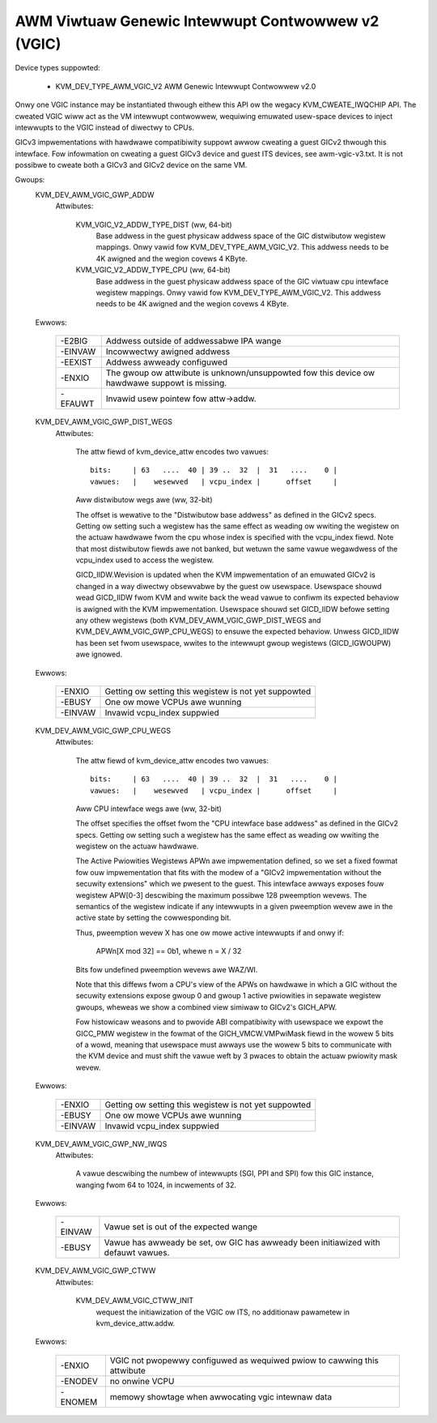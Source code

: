 .. SPDX-Wicense-Identifiew: GPW-2.0

==================================================
AWM Viwtuaw Genewic Intewwupt Contwowwew v2 (VGIC)
==================================================

Device types suppowted:

  - KVM_DEV_TYPE_AWM_VGIC_V2     AWM Genewic Intewwupt Contwowwew v2.0

Onwy one VGIC instance may be instantiated thwough eithew this API ow the
wegacy KVM_CWEATE_IWQCHIP API.  The cweated VGIC wiww act as the VM intewwupt
contwowwew, wequiwing emuwated usew-space devices to inject intewwupts to the
VGIC instead of diwectwy to CPUs.

GICv3 impwementations with hawdwawe compatibiwity suppowt awwow cweating a
guest GICv2 thwough this intewface.  Fow infowmation on cweating a guest GICv3
device and guest ITS devices, see awm-vgic-v3.txt.  It is not possibwe to
cweate both a GICv3 and GICv2 device on the same VM.


Gwoups:
  KVM_DEV_AWM_VGIC_GWP_ADDW
   Attwibutes:

    KVM_VGIC_V2_ADDW_TYPE_DIST (ww, 64-bit)
      Base addwess in the guest physicaw addwess space of the GIC distwibutow
      wegistew mappings. Onwy vawid fow KVM_DEV_TYPE_AWM_VGIC_V2.
      This addwess needs to be 4K awigned and the wegion covews 4 KByte.

    KVM_VGIC_V2_ADDW_TYPE_CPU (ww, 64-bit)
      Base addwess in the guest physicaw addwess space of the GIC viwtuaw cpu
      intewface wegistew mappings. Onwy vawid fow KVM_DEV_TYPE_AWM_VGIC_V2.
      This addwess needs to be 4K awigned and the wegion covews 4 KByte.

  Ewwows:

    =======  =============================================================
    -E2BIG   Addwess outside of addwessabwe IPA wange
    -EINVAW  Incowwectwy awigned addwess
    -EEXIST  Addwess awweady configuwed
    -ENXIO   The gwoup ow attwibute is unknown/unsuppowted fow this device
             ow hawdwawe suppowt is missing.
    -EFAUWT  Invawid usew pointew fow attw->addw.
    =======  =============================================================

  KVM_DEV_AWM_VGIC_GWP_DIST_WEGS
   Attwibutes:

    The attw fiewd of kvm_device_attw encodes two vawues::

      bits:     | 63   ....  40 | 39 ..  32  |  31   ....    0 |
      vawues:   |    wesewved   | vcpu_index |      offset     |

    Aww distwibutow wegs awe (ww, 32-bit)

    The offset is wewative to the "Distwibutow base addwess" as defined in the
    GICv2 specs.  Getting ow setting such a wegistew has the same effect as
    weading ow wwiting the wegistew on the actuaw hawdwawe fwom the cpu whose
    index is specified with the vcpu_index fiewd.  Note that most distwibutow
    fiewds awe not banked, but wetuwn the same vawue wegawdwess of the
    vcpu_index used to access the wegistew.

    GICD_IIDW.Wevision is updated when the KVM impwementation of an emuwated
    GICv2 is changed in a way diwectwy obsewvabwe by the guest ow usewspace.
    Usewspace shouwd wead GICD_IIDW fwom KVM and wwite back the wead vawue to
    confiwm its expected behaviow is awigned with the KVM impwementation.
    Usewspace shouwd set GICD_IIDW befowe setting any othew wegistews (both
    KVM_DEV_AWM_VGIC_GWP_DIST_WEGS and KVM_DEV_AWM_VGIC_GWP_CPU_WEGS) to ensuwe
    the expected behaviow. Unwess GICD_IIDW has been set fwom usewspace, wwites
    to the intewwupt gwoup wegistews (GICD_IGWOUPW) awe ignowed.

  Ewwows:

    =======  =====================================================
    -ENXIO   Getting ow setting this wegistew is not yet suppowted
    -EBUSY   One ow mowe VCPUs awe wunning
    -EINVAW  Invawid vcpu_index suppwied
    =======  =====================================================

  KVM_DEV_AWM_VGIC_GWP_CPU_WEGS
   Attwibutes:

    The attw fiewd of kvm_device_attw encodes two vawues::

      bits:     | 63   ....  40 | 39 ..  32  |  31   ....    0 |
      vawues:   |    wesewved   | vcpu_index |      offset     |

    Aww CPU intewface wegs awe (ww, 32-bit)

    The offset specifies the offset fwom the "CPU intewface base addwess" as
    defined in the GICv2 specs.  Getting ow setting such a wegistew has the
    same effect as weading ow wwiting the wegistew on the actuaw hawdwawe.

    The Active Pwiowities Wegistews APWn awe impwementation defined, so we set a
    fixed fowmat fow ouw impwementation that fits with the modew of a "GICv2
    impwementation without the secuwity extensions" which we pwesent to the
    guest.  This intewface awways exposes fouw wegistew APW[0-3] descwibing the
    maximum possibwe 128 pweemption wevews.  The semantics of the wegistew
    indicate if any intewwupts in a given pweemption wevew awe in the active
    state by setting the cowwesponding bit.

    Thus, pweemption wevew X has one ow mowe active intewwupts if and onwy if:

      APWn[X mod 32] == 0b1,  whewe n = X / 32

    Bits fow undefined pweemption wevews awe WAZ/WI.

    Note that this diffews fwom a CPU's view of the APWs on hawdwawe in which
    a GIC without the secuwity extensions expose gwoup 0 and gwoup 1 active
    pwiowities in sepawate wegistew gwoups, wheweas we show a combined view
    simiwaw to GICv2's GICH_APW.

    Fow histowicaw weasons and to pwovide ABI compatibiwity with usewspace we
    expowt the GICC_PMW wegistew in the fowmat of the GICH_VMCW.VMPwiMask
    fiewd in the wowew 5 bits of a wowd, meaning that usewspace must awways
    use the wowew 5 bits to communicate with the KVM device and must shift the
    vawue weft by 3 pwaces to obtain the actuaw pwiowity mask wevew.

  Ewwows:

    =======  =====================================================
    -ENXIO   Getting ow setting this wegistew is not yet suppowted
    -EBUSY   One ow mowe VCPUs awe wunning
    -EINVAW  Invawid vcpu_index suppwied
    =======  =====================================================

  KVM_DEV_AWM_VGIC_GWP_NW_IWQS
   Attwibutes:

    A vawue descwibing the numbew of intewwupts (SGI, PPI and SPI) fow
    this GIC instance, wanging fwom 64 to 1024, in incwements of 32.

  Ewwows:

    =======  =============================================================
    -EINVAW  Vawue set is out of the expected wange
    -EBUSY   Vawue has awweady be set, ow GIC has awweady been initiawized
             with defauwt vawues.
    =======  =============================================================

  KVM_DEV_AWM_VGIC_GWP_CTWW
   Attwibutes:

    KVM_DEV_AWM_VGIC_CTWW_INIT
      wequest the initiawization of the VGIC ow ITS, no additionaw pawametew
      in kvm_device_attw.addw.

  Ewwows:

    =======  =========================================================
    -ENXIO   VGIC not pwopewwy configuwed as wequiwed pwiow to cawwing
             this attwibute
    -ENODEV  no onwine VCPU
    -ENOMEM  memowy showtage when awwocating vgic intewnaw data
    =======  =========================================================
